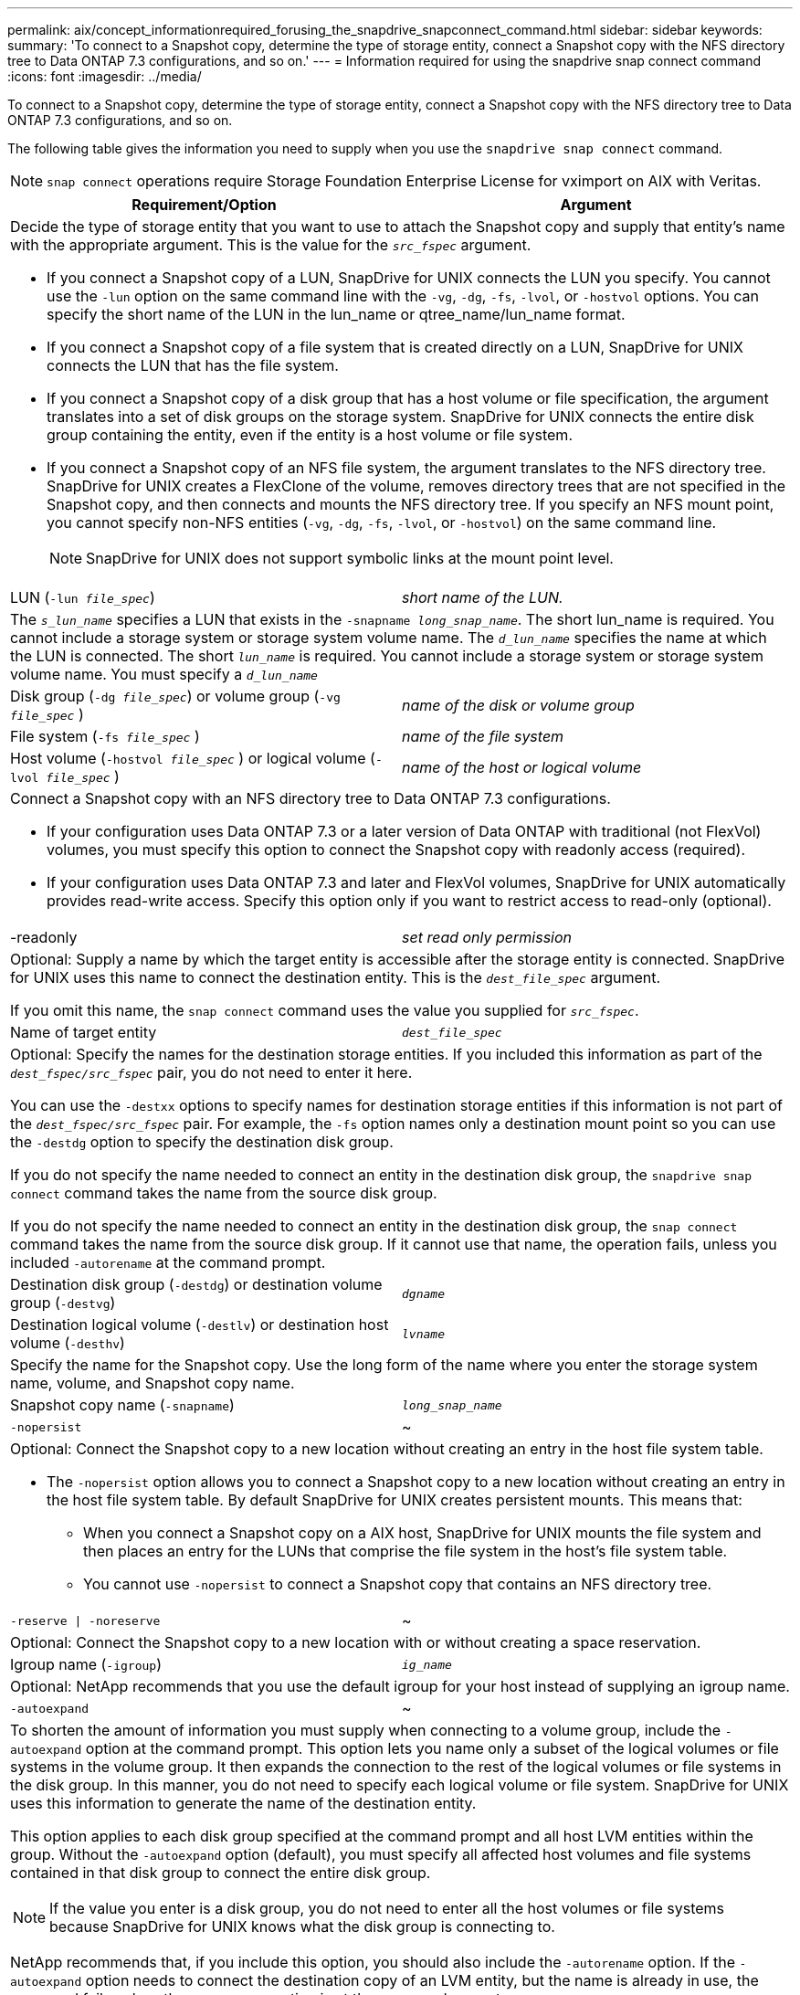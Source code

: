 ---
permalink: aix/concept_informationrequired_forusing_the_snapdrive_snapconnect_command.html
sidebar: sidebar
keywords:
summary: 'To connect to a Snapshot copy, determine the type of storage entity, connect a Snapshot copy with the NFS directory tree to Data ONTAP 7.3 configurations, and so on.'
---
= Information required for using the snapdrive snap connect command
:icons: font
:imagesdir: ../media/

[.lead]
To connect to a Snapshot copy, determine the type of storage entity, connect a Snapshot copy with the NFS directory tree to Data ONTAP 7.3 configurations, and so on.

The following table gives the information you need to supply when you use the `snapdrive snap connect` command.

NOTE: `snap connect` operations require Storage Foundation Enterprise License for vximport on AIX with Veritas.

[options="header"]
|===
| Requirement/Option| Argument
2+a|
Decide the type of storage entity that you want to use to attach the Snapshot copy and supply that entity's name with the appropriate argument. This is the value for the `_src_fspec_` argument.

* If you connect a Snapshot copy of a LUN, SnapDrive for UNIX connects the LUN you specify. You cannot use the `-lun` option on the same command line with the `-vg`, `-dg`, `-fs`, `-lvol`, or `-hostvol` options. You can specify the short name of the LUN in the lun_name or qtree_name/lun_name format.
* If you connect a Snapshot copy of a file system that is created directly on a LUN, SnapDrive for UNIX connects the LUN that has the file system.
* If you connect a Snapshot copy of a disk group that has a host volume or file specification, the argument translates into a set of disk groups on the storage system. SnapDrive for UNIX connects the entire disk group containing the entity, even if the entity is a host volume or file system.
* If you connect a Snapshot copy of an NFS file system, the argument translates to the NFS directory tree. SnapDrive for UNIX creates a FlexClone of the volume, removes directory trees that are not specified in the Snapshot copy, and then connects and mounts the NFS directory tree. If you specify an NFS mount point, you cannot specify non-NFS entities (`-vg`, `-dg`, `-fs`, `-lvol`, or `-hostvol`) on the same command line.
+
NOTE: SnapDrive for UNIX does not support symbolic links at the mount point level.

a|
LUN (`-lun _file_spec_`)
a|
_short name of the LUN._
2+a|
The `_s_lun_name_` specifies a LUN that exists in the `-snapname _long_snap_name_`. The short lun_name is required. You cannot include a storage system or storage system volume name. The `_d_lun_name_` specifies the name at which the LUN is connected. The short `_lun_name_` is required. You cannot include a storage system or storage system volume name. You must specify a `_d_lun_name_`
a|
Disk group (`-dg _file_spec_`) or volume group (`-vg _file_spec_` )

a|
_name of the disk or volume group_
a|
File system (`-fs _file_spec_` )
a|
_name of the file system_
a|
Host volume (`-hostvol _file_spec_` ) or logical volume (`-lvol _file_spec_` )
a|
_name of the host or logical volume_
2+a|
Connect a Snapshot copy with an NFS directory tree to Data ONTAP 7.3 configurations.

* If your configuration uses Data ONTAP 7.3 or a later version of Data ONTAP with traditional (not FlexVol) volumes, you must specify this option to connect the Snapshot copy with readonly access (required).
* If your configuration uses Data ONTAP 7.3 and later and FlexVol volumes, SnapDrive for UNIX automatically provides read-write access. Specify this option only if you want to restrict access to read-only (optional).

a|
-readonly
a|
_set read only permission_
2+a|
Optional: Supply a name by which the target entity is accessible after the storage entity is connected. SnapDrive for UNIX uses this name to connect the destination entity. This is the `_dest_file_spec_` argument.

If you omit this name, the `snap connect` command uses the value you supplied for `_src_fspec_`.

a|
Name of target entity
a|
`_dest_file_spec_`
2+a|
Optional: Specify the names for the destination storage entities. If you included this information as part of the `_dest_fspec/src_fspec_` pair, you do not need to enter it here.

You can use the `-destxx` options to specify names for destination storage entities if this information is not part of the `_dest_fspec/src_fspec_` pair. For example, the `-fs` option names only a destination mount point so you can use the `-destdg` option to specify the destination disk group.

If you do not specify the name needed to connect an entity in the destination disk group, the `snapdrive snap connect` command takes the name from the source disk group.

If you do not specify the name needed to connect an entity in the destination disk group, the `snap connect` command takes the name from the source disk group. If it cannot use that name, the operation fails, unless you included `-autorename` at the command prompt.

a|
Destination disk group (`-destdg`) or destination volume group (`-destvg`)
a|
`_dgname_`
a|
Destination logical volume (`-destlv`) or destination host volume (`-desthv`)
a|
`_lvname_`
2+a|
Specify the name for the Snapshot copy. Use the long form of the name where you enter the storage system name, volume, and Snapshot copy name.
a|
Snapshot copy name (`-snapname`)
a|
`_long_snap_name_`
a|
`-nopersist`
a|
~
2+a|
Optional: Connect the Snapshot copy to a new location without creating an entry in the host file system table.

* The `-nopersist` option allows you to connect a Snapshot copy to a new location without creating an entry in the host file system table. By default SnapDrive for UNIX creates persistent mounts. This means that:
 ** When you connect a Snapshot copy on a AIX host, SnapDrive for UNIX mounts the file system and then places an entry for the LUNs that comprise the file system in the host's file system table.
 ** You cannot use `-nopersist` to connect a Snapshot copy that contains an NFS directory tree.

a|
`-reserve \| -noreserve`
a|
~
2+a|
Optional: Connect the Snapshot copy to a new location with or without creating a space reservation.
a|
Igroup name (`-igroup`)
a|
`_ig_name_`
2+a|
Optional: NetApp recommends that you use the default igroup for your host instead of supplying an igroup name.

a|
`-autoexpand`
a|
~
2+a|
To shorten the amount of information you must supply when connecting to a volume group, include the `-autoexpand` option at the command prompt. This option lets you name only a subset of the logical volumes or file systems in the volume group. It then expands the connection to the rest of the logical volumes or file systems in the disk group. In this manner, you do not need to specify each logical volume or file system. SnapDrive for UNIX uses this information to generate the name of the destination entity.

This option applies to each disk group specified at the command prompt and all host LVM entities within the group. Without the `-autoexpand` option (default), you must specify all affected host volumes and file systems contained in that disk group to connect the entire disk group.

NOTE: If the value you enter is a disk group, you do not need to enter all the host volumes or file systems because SnapDrive for UNIX knows what the disk group is connecting to.

NetApp recommends that, if you include this option, you should also include the `-autorename` option. If the `-autoexpand` option needs to connect the destination copy of an LVM entity, but the name is already in use, the command fails unless the `-autorename` option is at the command prompt.

2+a|
The command fails if you do not include -autoexpand and you do not specify all the LVM host volumes in all the disk groups that is referred at the command prompt (either by specifying the host volume itself or the file system).

a|
`-autorename`
a|
~
2+a|
When you use the `-autoexpand` option without the `-autorename` option, the `snap connect` command fails if the default name for the destination copy of an LVM entity is in use. If you include the `-autorename` option, SnapDrive for UNIX renames the entity when the default name is in use. This means that with the -autorename option at the command prompt, the Snapshot connect operation continues regardless of whether all the necessary names are available.

This option applies to all host-side entities specified at the command prompt.

If you include the `-autorename` option at the command prompt, it implies the -autoexpand option, even if you do not include that option.

a|
`-split`
a|
~
2+a|
Enables to split the cloned volumes or LUNs during Snapshot connect and Snapshot disconnect operations.
a|
`mntopts`
a|
~
2+a|
*Optional:* If you are creating a file system, you can specify the following options:

* Use `-mntopts` to specify options that you want to pass to the host mount command (for example, to specify host system logging behavior). The options you specify are stored in the host file system table file. Allowed options depend on the host file system type.
* The `_-mntopts_` argument is a file system `-type` option that is specified using the mount command `-o` flag. Do not include the `-o` flag in the `_-mntopts_` argument. For example, the sequence -mntopts tmplog passes the string `-o tmplog` to the `mount` command, and inserts the text tmplog on a new command line.
+
NOTE: If you pass any invalid `_-mntopts_` options for storage and snap operations, SnapDrive for UNIX does not validate those invalid mount options.

|===
